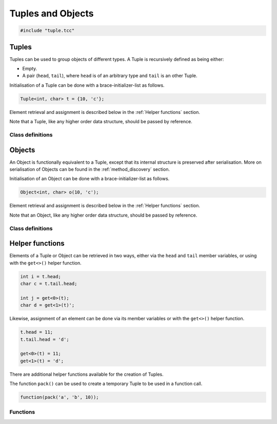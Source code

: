 Tuples and Objects
==================

.. code-block:: cpp

    #include "tuple.tcc"

Tuples
------

Tuples can be used to group objects of different types. A Tuple is recursively
defined as being either:

- Empty.
- A pair (``head``, ``tail``), where ``head`` is of an arbitrary type and
  ``tail`` is an other Tuple.

Initialisation of a Tuple can be done with a brace-initializer-list as follows.

.. code-block:: cpp

    Tuple<int, char> t = {10, 'c'};

Element retrieval and assignment is described below in the :ref:`Helper
functions` section.

Note that a Tuple, like any higher order data structure, should be passed by
reference.

Class definitions
~~~~~~~~~~~~~~~~~

.. doxygengroup:: tuple
   :content-only:


Objects
-------

An Object is functionally equivalent to a Tuple, except that its internal
structure is preserved after serialisation. More on serialisation of Objects
can be found in the :ref:`method_discovery` section.

Initialisation of an Object can be done with a brace-initializer-list as
follows.

.. code-block:: cpp

    Object<int, char> o(10, 'c');

Element retrieval and assignment is described below in the :ref:`Helper
functions` section.

Note that an Object, like any higher order data structure, should be passed by
reference.

Class definitions
~~~~~~~~~~~~~~~~~

.. doxygengroup:: object
   :content-only:


Helper functions
----------------

Elements of a Tuple or Object can be retrieved in two ways, either via the
``head`` and ``tail`` member variables, or using with the ``get<>()`` helper
function.

.. code-block:: cpp

    int i = t.head;
    char c = t.tail.head;

    int j = get<0>(t);
    char d = get<1>(t)';

Likewise, assignment of an element can be done via its member variables or with
the ``get<>()`` helper function.

.. code-block:: cpp

    t.head = 11;
    t.tail.head = 'd';

    get<0>(t) = 11;
    get<1>(t) = 'd';

There are additional helper functions available for the creation of Tuples.

The function ``pack()`` can be used to create a temporary Tuple to be used in a
function call.

.. code-block:: cpp

    function(pack('a', 'b', 10));


Functions
~~~~~~~~~

.. doxygengroup:: tuplehelper
   :content-only:
